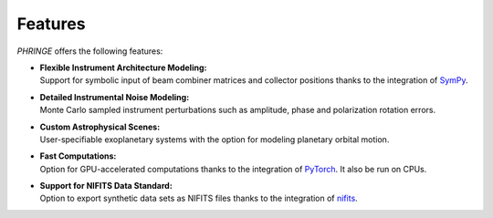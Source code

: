 .. _features:

Features
========

*PHRINGE* offers the following features:

* | **Flexible Instrument Architecture Modeling:**
  | Support for symbolic input of beam combiner matrices and collector positions thanks to the integration of `SymPy <https://www.sympy.org>`_.
* | **Detailed Instrumental Noise Modeling:**
  | Monte Carlo sampled instrument perturbations such as amplitude, phase and polarization rotation errors.
* | **Custom Astrophysical Scenes:**
  | User-specifiable exoplanetary systems with the option for modeling planetary orbital motion.
* | **Fast Computations:**
  | Option for GPU-accelerated computations thanks to the integration of `PyTorch <https://pytorch.org>`_. It also be run on CPUs.
* | **Support for NIFITS Data Standard:**
  | Option to export synthetic data sets as NIFITS files thanks to the integration of `nifits <https://www.github.com/rlaugier/nifits>`_.
